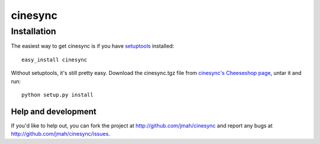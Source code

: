 ========
cinesync
========


Installation
------------

The easiest way to get cinesync is if you have setuptools_ installed::

	easy_install cinesync

Without setuptools, it's still pretty easy. Download the cinesync.tgz file from 
`cinesync's Cheeseshop page`_, untar it and run::

	python setup.py install

.. _cinesync's Cheeseshop page: http://pypi.python.org/pypi/cinesync/
.. _setuptools: http://peak.telecommunity.com/DevCenter/EasyInstall


Help and development
====================

If you'd like to help out, you can fork the project
at http://github.com/jmah/cinesync and report any bugs 
at http://github.com/jmah/cinesync/issues.


